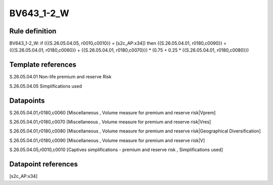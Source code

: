 ===========
BV643_1-2_W
===========

Rule definition
---------------

BV643_1-2_W: if ({{S.26.05.04.05, r0010,c0010}} = [s2c_AP:x34]) then {{S.26.05.04.01, r0180,c0090}} = ({{S.26.05.04.01, r0180,c0060}} + {{S.26.05.04.01, r0180,c0070}}) * (0.75 + 0.25 * {{S.26.05.04.01, r0180,c0080}})


Template references
-------------------

S.26.05.04.01 Non-life premium and reserve Risk

S.26.05.04.05 Simplifications used


Datapoints
----------

S.26.05.04.01,r0180,c0060 [Miscellaneous , Volume measure for premium and reserve risk|Vprem]

S.26.05.04.01,r0180,c0070 [Miscellaneous , Volume measure for premium and reserve risk|Vres]

S.26.05.04.01,r0180,c0080 [Miscellaneous , Volume measure for premium and reserve risk|Geographical Diversification]

S.26.05.04.01,r0180,c0090 [Miscellaneous , Volume measure for premium and reserve risk|V]

S.26.05.04.05,r0010,c0010 [Captives simplifications - premium and reserve risk , Simplifications used]



Datapoint references
--------------------

[s2c_AP:x34]